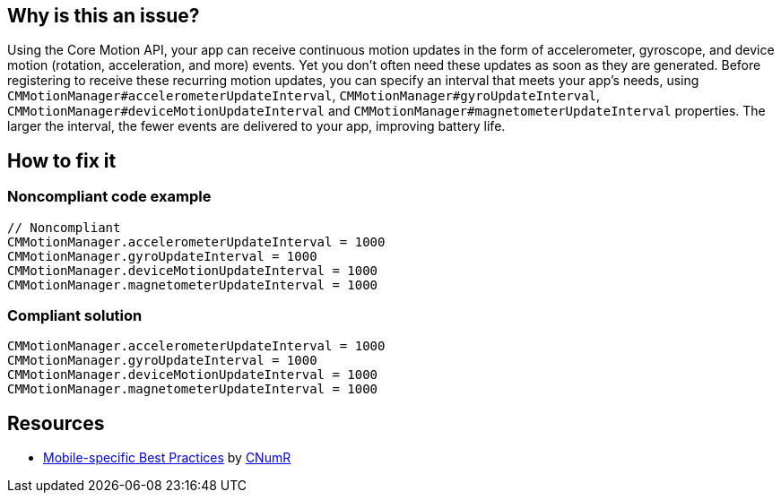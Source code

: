 :!sectids:

== Why is this an issue?

Using the Core Motion API, your app can receive continuous motion updates in the form of accelerometer, gyroscope, and device motion (rotation, acceleration, and more) events. Yet you don't often need these updates as soon as they are generated. Before registering to receive these recurring motion updates, you can specify an interval that meets your app’s needs, using `CMMotionManager#accelerometerUpdateInterval`, `CMMotionManager#gyroUpdateInterval`, `CMMotionManager#deviceMotionUpdateInterval` and `CMMotionManager#magnetometerUpdateInterval` properties. The larger the interval, the fewer events are delivered to your app, improving battery life.

== How to fix it

=== Noncompliant code example

[source,swift]
----
// Noncompliant
CMMotionManager.accelerometerUpdateInterval = 1000
CMMotionManager.gyroUpdateInterval = 1000
CMMotionManager.deviceMotionUpdateInterval = 1000
CMMotionManager.magnetometerUpdateInterval = 1000
----

=== Compliant solution

[source,swift]
----
CMMotionManager.accelerometerUpdateInterval = 1000
CMMotionManager.gyroUpdateInterval = 1000
CMMotionManager.deviceMotionUpdateInterval = 1000
CMMotionManager.magnetometerUpdateInterval = 1000
----

== Resources

- https://github.com/cnumr/best-practices-mobile[Mobile-specific Best Practices] by https://collectif.greenit.fr/index_en.html[CNumR]
